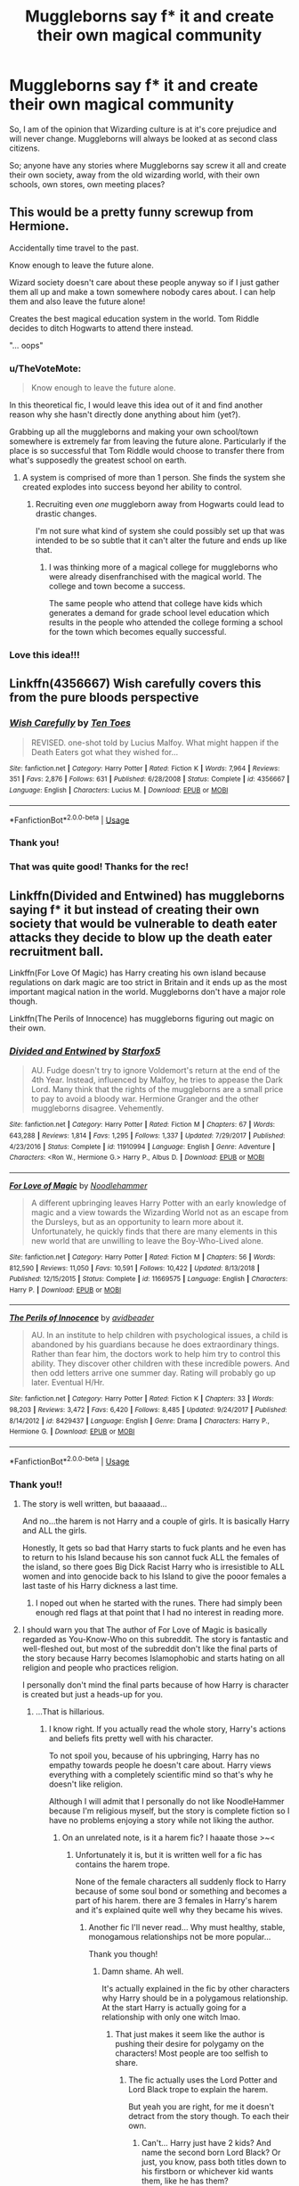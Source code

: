 #+TITLE: Muggleborns say f* it and create their own magical community

* Muggleborns say f* it and create their own magical community
:PROPERTIES:
:Score: 19
:DateUnix: 1554298969.0
:DateShort: 2019-Apr-03
:FlairText: Prompt
:END:
So, I am of the opinion that Wizarding culture is at it's core prejudice and will never change. Muggleborns will always be looked at as second class citizens.

So; anyone have any stories where Muggleborns say screw it all and create their own society, away from the old wizarding world, with their own schools, own stores, own meeting places?


** This would be a pretty funny screwup from Hermione.

Accidentally time travel to the past.

Know enough to leave the future alone.

Wizard society doesn't care about these people anyway so if I just gather them all up and make a town somewhere nobody cares about. I can help them and also leave the future alone!

Creates the best magical education system in the world. Tom Riddle decides to ditch Hogwarts to attend there instead.

"... oops"
:PROPERTIES:
:Author: ForumWarrior
:Score: 25
:DateUnix: 1554302197.0
:DateShort: 2019-Apr-03
:END:

*** u/TheVoteMote:
#+begin_quote
  Know enough to leave the future alone.
#+end_quote

In this theoretical fic, I would leave this idea out of it and find another reason why she hasn't directly done anything about him (yet?).

Grabbing up all the muggleborns and making your own school/town somewhere is extremely far from leaving the future alone. Particularly if the place is so successful that Tom Riddle would choose to transfer there from what's supposedly the greatest school on earth.
:PROPERTIES:
:Author: TheVoteMote
:Score: 10
:DateUnix: 1554304687.0
:DateShort: 2019-Apr-03
:END:

**** A system is comprised of more than 1 person. She finds the system she created explodes into success beyond her ability to control.
:PROPERTIES:
:Author: ForumWarrior
:Score: 5
:DateUnix: 1554305157.0
:DateShort: 2019-Apr-03
:END:

***** Recruiting even /one/ muggleborn away from Hogwarts could lead to drastic changes.

I'm not sure what kind of system she could possibly set up that was intended to be so subtle that it can't alter the future and ends up like that.
:PROPERTIES:
:Author: TheVoteMote
:Score: 6
:DateUnix: 1554305453.0
:DateShort: 2019-Apr-03
:END:

****** I was thinking more of a magical college for muggleborns who were already disenfranchised with the magical world. The college and town become a success.

The same people who attend that college have kids which generates a demand for grade school level education which results in the people who attended the college forming a school for the town which becomes equally successful.
:PROPERTIES:
:Author: ForumWarrior
:Score: 10
:DateUnix: 1554307040.0
:DateShort: 2019-Apr-03
:END:


*** Love this idea!!!
:PROPERTIES:
:Score: 5
:DateUnix: 1554303972.0
:DateShort: 2019-Apr-03
:END:


** Linkffn(4356667) Wish carefully covers this from the pure bloods perspective
:PROPERTIES:
:Author: Faeriniel
:Score: 9
:DateUnix: 1554332753.0
:DateShort: 2019-Apr-04
:END:

*** [[https://www.fanfiction.net/s/4356667/1/][*/Wish Carefully/*]] by [[https://www.fanfiction.net/u/1193258/Ten-Toes][/Ten Toes/]]

#+begin_quote
  REVISED. one-shot told by Lucius Malfoy. What might happen if the Death Eaters got what they wished for...
#+end_quote

^{/Site/:} ^{fanfiction.net} ^{*|*} ^{/Category/:} ^{Harry} ^{Potter} ^{*|*} ^{/Rated/:} ^{Fiction} ^{K} ^{*|*} ^{/Words/:} ^{7,964} ^{*|*} ^{/Reviews/:} ^{351} ^{*|*} ^{/Favs/:} ^{2,876} ^{*|*} ^{/Follows/:} ^{631} ^{*|*} ^{/Published/:} ^{6/28/2008} ^{*|*} ^{/Status/:} ^{Complete} ^{*|*} ^{/id/:} ^{4356667} ^{*|*} ^{/Language/:} ^{English} ^{*|*} ^{/Characters/:} ^{Lucius} ^{M.} ^{*|*} ^{/Download/:} ^{[[http://www.ff2ebook.com/old/ffn-bot/index.php?id=4356667&source=ff&filetype=epub][EPUB]]} ^{or} ^{[[http://www.ff2ebook.com/old/ffn-bot/index.php?id=4356667&source=ff&filetype=mobi][MOBI]]}

--------------

*FanfictionBot*^{2.0.0-beta} | [[https://github.com/tusing/reddit-ffn-bot/wiki/Usage][Usage]]
:PROPERTIES:
:Author: FanfictionBot
:Score: 2
:DateUnix: 1554332764.0
:DateShort: 2019-Apr-04
:END:


*** Thank you!
:PROPERTIES:
:Score: 1
:DateUnix: 1554362124.0
:DateShort: 2019-Apr-04
:END:


*** That was quite good! Thanks for the rec!
:PROPERTIES:
:Author: randy_randy_rando
:Score: 1
:DateUnix: 1554405969.0
:DateShort: 2019-Apr-04
:END:


** Linkffn(Divided and Entwined) has muggleborns saying f* it but instead of creating their own society that would be vulnerable to death eater attacks they decide to blow up the death eater recruitment ball.

Linkffn(For Love Of Magic) has Harry creating his own island because regulations on dark magic are too strict in Britain and it ends up as the most important magical nation in the world. Muggleborns don't have a major role though.

Linkffn(The Perils of Innocence) has muggleborns figuring out magic on their own.
:PROPERTIES:
:Author: 15_Redstones
:Score: 8
:DateUnix: 1554299390.0
:DateShort: 2019-Apr-03
:END:

*** [[https://www.fanfiction.net/s/11910994/1/][*/Divided and Entwined/*]] by [[https://www.fanfiction.net/u/2548648/Starfox5][/Starfox5/]]

#+begin_quote
  AU. Fudge doesn't try to ignore Voldemort's return at the end of the 4th Year. Instead, influenced by Malfoy, he tries to appease the Dark Lord. Many think that the rights of the muggleborns are a small price to pay to avoid a bloody war. Hermione Granger and the other muggleborns disagree. Vehemently.
#+end_quote

^{/Site/:} ^{fanfiction.net} ^{*|*} ^{/Category/:} ^{Harry} ^{Potter} ^{*|*} ^{/Rated/:} ^{Fiction} ^{M} ^{*|*} ^{/Chapters/:} ^{67} ^{*|*} ^{/Words/:} ^{643,288} ^{*|*} ^{/Reviews/:} ^{1,814} ^{*|*} ^{/Favs/:} ^{1,295} ^{*|*} ^{/Follows/:} ^{1,337} ^{*|*} ^{/Updated/:} ^{7/29/2017} ^{*|*} ^{/Published/:} ^{4/23/2016} ^{*|*} ^{/Status/:} ^{Complete} ^{*|*} ^{/id/:} ^{11910994} ^{*|*} ^{/Language/:} ^{English} ^{*|*} ^{/Genre/:} ^{Adventure} ^{*|*} ^{/Characters/:} ^{<Ron} ^{W.,} ^{Hermione} ^{G.>} ^{Harry} ^{P.,} ^{Albus} ^{D.} ^{*|*} ^{/Download/:} ^{[[http://www.ff2ebook.com/old/ffn-bot/index.php?id=11910994&source=ff&filetype=epub][EPUB]]} ^{or} ^{[[http://www.ff2ebook.com/old/ffn-bot/index.php?id=11910994&source=ff&filetype=mobi][MOBI]]}

--------------

[[https://www.fanfiction.net/s/11669575/1/][*/For Love of Magic/*]] by [[https://www.fanfiction.net/u/5241558/Noodlehammer][/Noodlehammer/]]

#+begin_quote
  A different upbringing leaves Harry Potter with an early knowledge of magic and a view towards the Wizarding World not as an escape from the Dursleys, but as an opportunity to learn more about it. Unfortunately, he quickly finds that there are many elements in this new world that are unwilling to leave the Boy-Who-Lived alone.
#+end_quote

^{/Site/:} ^{fanfiction.net} ^{*|*} ^{/Category/:} ^{Harry} ^{Potter} ^{*|*} ^{/Rated/:} ^{Fiction} ^{M} ^{*|*} ^{/Chapters/:} ^{56} ^{*|*} ^{/Words/:} ^{812,590} ^{*|*} ^{/Reviews/:} ^{11,050} ^{*|*} ^{/Favs/:} ^{10,591} ^{*|*} ^{/Follows/:} ^{10,422} ^{*|*} ^{/Updated/:} ^{8/13/2018} ^{*|*} ^{/Published/:} ^{12/15/2015} ^{*|*} ^{/Status/:} ^{Complete} ^{*|*} ^{/id/:} ^{11669575} ^{*|*} ^{/Language/:} ^{English} ^{*|*} ^{/Characters/:} ^{Harry} ^{P.} ^{*|*} ^{/Download/:} ^{[[http://www.ff2ebook.com/old/ffn-bot/index.php?id=11669575&source=ff&filetype=epub][EPUB]]} ^{or} ^{[[http://www.ff2ebook.com/old/ffn-bot/index.php?id=11669575&source=ff&filetype=mobi][MOBI]]}

--------------

[[https://www.fanfiction.net/s/8429437/1/][*/The Perils of Innocence/*]] by [[https://www.fanfiction.net/u/901792/avidbeader][/avidbeader/]]

#+begin_quote
  AU. In an institute to help children with psychological issues, a child is abandoned by his guardians because he does extraordinary things. Rather than fear him, the doctors work to help him try to control this ability. They discover other children with these incredible powers. And then odd letters arrive one summer day. Rating will probably go up later. Eventual H/Hr.
#+end_quote

^{/Site/:} ^{fanfiction.net} ^{*|*} ^{/Category/:} ^{Harry} ^{Potter} ^{*|*} ^{/Rated/:} ^{Fiction} ^{K} ^{*|*} ^{/Chapters/:} ^{33} ^{*|*} ^{/Words/:} ^{98,203} ^{*|*} ^{/Reviews/:} ^{3,472} ^{*|*} ^{/Favs/:} ^{6,420} ^{*|*} ^{/Follows/:} ^{8,485} ^{*|*} ^{/Updated/:} ^{9/24/2017} ^{*|*} ^{/Published/:} ^{8/14/2012} ^{*|*} ^{/id/:} ^{8429437} ^{*|*} ^{/Language/:} ^{English} ^{*|*} ^{/Genre/:} ^{Drama} ^{*|*} ^{/Characters/:} ^{Harry} ^{P.,} ^{Hermione} ^{G.} ^{*|*} ^{/Download/:} ^{[[http://www.ff2ebook.com/old/ffn-bot/index.php?id=8429437&source=ff&filetype=epub][EPUB]]} ^{or} ^{[[http://www.ff2ebook.com/old/ffn-bot/index.php?id=8429437&source=ff&filetype=mobi][MOBI]]}

--------------

*FanfictionBot*^{2.0.0-beta} | [[https://github.com/tusing/reddit-ffn-bot/wiki/Usage][Usage]]
:PROPERTIES:
:Author: FanfictionBot
:Score: 2
:DateUnix: 1554299414.0
:DateShort: 2019-Apr-03
:END:


*** Thank you!!
:PROPERTIES:
:Score: 2
:DateUnix: 1554300296.0
:DateShort: 2019-Apr-03
:END:

**** The story is well written, but baaaaad...

And no...the harem is not Harry and a couple of girls. It is basically Harry and ALL the girls.

Honestly, It gets so bad that Harry starts to fuck plants and he even has to return to his Island because his son cannot fuck ALL the females of the island, so there goes Big Dick Racist Harry who is irresistible to ALL women and into genocide back to his Island to give the pooor females a last taste of his Harry dickness a last time.
:PROPERTIES:
:Score: 2
:DateUnix: 1554410354.0
:DateShort: 2019-Apr-05
:END:

***** I noped out when he started with the runes. There had simply been enough red flags at that point that I had no interest in reading more.
:PROPERTIES:
:Score: 1
:DateUnix: 1554422163.0
:DateShort: 2019-Apr-05
:END:


**** I should warn you that The author of For Love of Magic is basically regarded as You-Know-Who on this subreddit. The story is fantastic and well-fleshed out, but most of the subreddit don't like the final parts of the story because Harry becomes Islamophobic and starts hating on all religion and people who practices religion.

I personally don't mind the final parts because of how Harry is character is created but just a heads-up for you.
:PROPERTIES:
:Author: king123440
:Score: 4
:DateUnix: 1554309910.0
:DateShort: 2019-Apr-03
:END:

***** ...That is hillarious.
:PROPERTIES:
:Score: 3
:DateUnix: 1554310362.0
:DateShort: 2019-Apr-03
:END:

****** I know right. If you actually read the whole story, Harry's actions and beliefs fits pretty well with his character.

To not spoil you, because of his upbringing, Harry has no empathy towards people he doesn't care about. Harry views everything with a completely scientific mind so that's why he doesn't like religion.

Although I will admit that I personally do not like NoodleHammer because I'm religious myself, but the story is complete fiction so I have no problems enjoying a story while not liking the author.
:PROPERTIES:
:Author: king123440
:Score: 2
:DateUnix: 1554311062.0
:DateShort: 2019-Apr-03
:END:

******* On an unrelated note, is it a harem fic? I haaate those >~<
:PROPERTIES:
:Author: DearDeathDay
:Score: 2
:DateUnix: 1554316009.0
:DateShort: 2019-Apr-03
:END:

******** Unfortunately it is, but it is written well for a fic has contains the harem trope.

None of the female characters all suddenly flock to Harry because of some soul bond or something and becomes a part of his harem. there are 3 females in Harry's harem and it's explained quite well why they became his wives.
:PROPERTIES:
:Author: king123440
:Score: 1
:DateUnix: 1554316584.0
:DateShort: 2019-Apr-03
:END:

********* Another fic I'll never read... Why must healthy, stable, monogamous relationships not be more popular...

Thank you though!
:PROPERTIES:
:Author: DearDeathDay
:Score: 3
:DateUnix: 1554316729.0
:DateShort: 2019-Apr-03
:END:

********** Damn shame. Ah well.

It's actually explained in the fic by other characters why Harry should be in a polygamous relationship. At the start Harry is actually going for a relationship with only one witch lmao.
:PROPERTIES:
:Author: king123440
:Score: 2
:DateUnix: 1554316946.0
:DateShort: 2019-Apr-03
:END:

*********** That just makes it seem like the author is pushing their desire for polygamy on the characters! Most people are too selfish to share.
:PROPERTIES:
:Author: DearDeathDay
:Score: 3
:DateUnix: 1554316989.0
:DateShort: 2019-Apr-03
:END:

************ The fic actually uses the Lord Potter and Lord Black trope to explain the harem.

But yeah you are right, for me it doesn't detract from the story though. To each their own.
:PROPERTIES:
:Author: king123440
:Score: 1
:DateUnix: 1554317169.0
:DateShort: 2019-Apr-03
:END:

************* Can't... Harry just have 2 kids? And name the second born Lord Black? Or just, you know, pass both titles down to his firstborn or whichever kid wants them, like he has them?
:PROPERTIES:
:Author: DearDeathDay
:Score: 2
:DateUnix: 1554317248.0
:DateShort: 2019-Apr-03
:END:

************** Idk man, just the way the For Love of Magic universe was created.
:PROPERTIES:
:Author: king123440
:Score: 1
:DateUnix: 1554318722.0
:DateShort: 2019-Apr-03
:END:


** linkffn(10533939) has harry as the headmaster of another magical school, that basically makes hogwarts broke.

There is a prequel, linkffn(10322302), but you don't have to read that to understand.
:PROPERTIES:
:Author: MangyCarrot
:Score: 3
:DateUnix: 1554314258.0
:DateShort: 2019-Apr-03
:END:

*** [[https://www.fanfiction.net/s/10533939/1/][*/We're Screwed/*]] by [[https://www.fanfiction.net/u/2149875/White-Angel-of-Auralon][/White Angel of Auralon/]]

#+begin_quote
  The Wizarding World is confronted with a problem they never had to face before. The consquences of their own arrogance and bigotry. After Hogwarts lost dozens of students each year, they try to change things again. But what do you do if you realise that things aren't that easy? Sequel to Screw Them
#+end_quote

^{/Site/:} ^{fanfiction.net} ^{*|*} ^{/Category/:} ^{Harry} ^{Potter} ^{*|*} ^{/Rated/:} ^{Fiction} ^{T} ^{*|*} ^{/Chapters/:} ^{7} ^{*|*} ^{/Words/:} ^{39,652} ^{*|*} ^{/Reviews/:} ^{748} ^{*|*} ^{/Favs/:} ^{3,304} ^{*|*} ^{/Follows/:} ^{2,744} ^{*|*} ^{/Updated/:} ^{2/7/2016} ^{*|*} ^{/Published/:} ^{7/13/2014} ^{*|*} ^{/Status/:} ^{Complete} ^{*|*} ^{/id/:} ^{10533939} ^{*|*} ^{/Language/:} ^{English} ^{*|*} ^{/Characters/:} ^{Harry} ^{P.,} ^{Sirius} ^{B.,} ^{Minerva} ^{M.} ^{*|*} ^{/Download/:} ^{[[http://www.ff2ebook.com/old/ffn-bot/index.php?id=10533939&source=ff&filetype=epub][EPUB]]} ^{or} ^{[[http://www.ff2ebook.com/old/ffn-bot/index.php?id=10533939&source=ff&filetype=mobi][MOBI]]}

--------------

[[https://www.fanfiction.net/s/10322302/1/][*/Screw Them!/*]] by [[https://www.fanfiction.net/u/2149875/White-Angel-of-Auralon][/White Angel of Auralon/]]

#+begin_quote
  Harry Potter had enough of the stupidity of the Wizarding World. If they all believed that he was a dark wizard, just because he could talk to snakes, screw them! He didn't need them. And who ever said that all prophecies did come true? (No horcruxes).
#+end_quote

^{/Site/:} ^{fanfiction.net} ^{*|*} ^{/Category/:} ^{Harry} ^{Potter} ^{*|*} ^{/Rated/:} ^{Fiction} ^{T} ^{*|*} ^{/Words/:} ^{13,910} ^{*|*} ^{/Reviews/:} ^{536} ^{*|*} ^{/Favs/:} ^{5,037} ^{*|*} ^{/Follows/:} ^{1,526} ^{*|*} ^{/Published/:} ^{5/4/2014} ^{*|*} ^{/Status/:} ^{Complete} ^{*|*} ^{/id/:} ^{10322302} ^{*|*} ^{/Language/:} ^{English} ^{*|*} ^{/Characters/:} ^{Harry} ^{P.,} ^{Sirius} ^{B.} ^{*|*} ^{/Download/:} ^{[[http://www.ff2ebook.com/old/ffn-bot/index.php?id=10322302&source=ff&filetype=epub][EPUB]]} ^{or} ^{[[http://www.ff2ebook.com/old/ffn-bot/index.php?id=10322302&source=ff&filetype=mobi][MOBI]]}

--------------

*FanfictionBot*^{2.0.0-beta} | [[https://github.com/tusing/reddit-ffn-bot/wiki/Usage][Usage]]
:PROPERTIES:
:Author: FanfictionBot
:Score: 3
:DateUnix: 1554314280.0
:DateShort: 2019-Apr-03
:END:


** One problem I always had with the whole "Blood Purity" thing is that, it doesn't last. The children of a Muggleborn are automaticaly Half Blood, and after the passage of enough generation and depending of the marriage, the descendant of a Muggleborn can become Half Blood.\\
So a good part of the Death Eater and Voldemort supporter are themselves descendant of Muggles (Umbridge being an excellente representation of that).

So my problem with the idea of the whole culture being prejudiced at its core is that, if the Muggleborns do create their own magical community, what says a muggleborn entering into it in 3 or 4 descendants would not face exactly the same prejudices that they did (or a similar one adapted to the new culture).
:PROPERTIES:
:Author: PlusMortgage
:Score: 2
:DateUnix: 1554324704.0
:DateShort: 2019-Apr-04
:END:

*** They would naturally outbreed the old sociaty. They are not all Weasleys and eve they they would fail over time,if they don't assimilate some of the other society.
:PROPERTIES:
:Author: Schak_Raven
:Score: 1
:DateUnix: 1554395861.0
:DateShort: 2019-Apr-04
:END:


** Linkffn(6523209) features a situation where the muggleborn are coming amazingly close to doing exactly this.
:PROPERTIES:
:Author: darklooshkin
:Score: 2
:DateUnix: 1554388252.0
:DateShort: 2019-Apr-04
:END:

*** [[https://www.fanfiction.net/s/6523209/1/][*/Death Eaters and Benadryl/*]] by [[https://www.fanfiction.net/u/1666330/Crowlows19][/Crowlows19/]]

#+begin_quote
  The Death Eaters have come for Harry Potter but this slightly crazy Gryffindor has plenty of tricks up his sleeve.
#+end_quote

^{/Site/:} ^{fanfiction.net} ^{*|*} ^{/Category/:} ^{Harry} ^{Potter} ^{*|*} ^{/Rated/:} ^{Fiction} ^{K+} ^{*|*} ^{/Chapters/:} ^{19} ^{*|*} ^{/Words/:} ^{60,234} ^{*|*} ^{/Reviews/:} ^{551} ^{*|*} ^{/Favs/:} ^{1,461} ^{*|*} ^{/Follows/:} ^{1,377} ^{*|*} ^{/Updated/:} ^{3/9/2014} ^{*|*} ^{/Published/:} ^{12/2/2010} ^{*|*} ^{/id/:} ^{6523209} ^{*|*} ^{/Language/:} ^{English} ^{*|*} ^{/Genre/:} ^{Drama/Adventure} ^{*|*} ^{/Characters/:} ^{Harry} ^{P.,} ^{Hermione} ^{G.,} ^{Lucius} ^{M.,} ^{Fenrir} ^{G.} ^{*|*} ^{/Download/:} ^{[[http://www.ff2ebook.com/old/ffn-bot/index.php?id=6523209&source=ff&filetype=epub][EPUB]]} ^{or} ^{[[http://www.ff2ebook.com/old/ffn-bot/index.php?id=6523209&source=ff&filetype=mobi][MOBI]]}

--------------

*FanfictionBot*^{2.0.0-beta} | [[https://github.com/tusing/reddit-ffn-bot/wiki/Usage][Usage]]
:PROPERTIES:
:Author: FanfictionBot
:Score: 1
:DateUnix: 1554388262.0
:DateShort: 2019-Apr-04
:END:


*** New Story!!!!
:PROPERTIES:
:Score: 1
:DateUnix: 1554410167.0
:DateShort: 2019-Apr-05
:END:


** I actually have a story like this sketch out and plan to write it in the future.

In that story, the split happen very early because the fight between Slytherin and Gryffindor went the other way, but the old society tries to prevent a real new one by hunting them down as potential obsuri and because of that they are all very wary of all others that know magic and only a few brave once seek out muggleborn children and take them in to teach and protect them
:PROPERTIES:
:Author: Schak_Raven
:Score: 2
:DateUnix: 1554395590.0
:DateShort: 2019-Apr-04
:END:

*** Sounds interesting, good luck!!!
:PROPERTIES:
:Score: 1
:DateUnix: 1554410132.0
:DateShort: 2019-Apr-05
:END:


** kindof but not really linkffn([[https://www.fanfiction.net/s/7591040/1/The-Queen-who-fell-to-Earth]]) and it's trilogy.
:PROPERTIES:
:Author: Sefera17
:Score: 1
:DateUnix: 1554483667.0
:DateShort: 2019-Apr-05
:END:

*** [[https://www.fanfiction.net/s/7591040/1/][*/The Queen who fell to Earth/*]] by [[https://www.fanfiction.net/u/777540/Bobmin356][/Bobmin356/]]

#+begin_quote
  Forced to compete and abandoned by his friends, he steps from the tent with only one goal in mind, suicide. Instead Harry awakens a power that spans time and space and starts a war between the worlds.
#+end_quote

^{/Site/:} ^{fanfiction.net} ^{*|*} ^{/Category/:} ^{Harry} ^{Potter} ^{+} ^{Dragonriders} ^{of} ^{Pern} ^{series} ^{Crossover} ^{*|*} ^{/Rated/:} ^{Fiction} ^{M} ^{*|*} ^{/Chapters/:} ^{18} ^{*|*} ^{/Words/:} ^{302,411} ^{*|*} ^{/Reviews/:} ^{2,628} ^{*|*} ^{/Favs/:} ^{5,663} ^{*|*} ^{/Follows/:} ^{2,957} ^{*|*} ^{/Updated/:} ^{3/26/2012} ^{*|*} ^{/Published/:} ^{11/28/2011} ^{*|*} ^{/Status/:} ^{Complete} ^{*|*} ^{/id/:} ^{7591040} ^{*|*} ^{/Language/:} ^{English} ^{*|*} ^{/Genre/:} ^{Drama/Sci-Fi} ^{*|*} ^{/Characters/:} ^{Harry} ^{P.} ^{*|*} ^{/Download/:} ^{[[http://www.ff2ebook.com/old/ffn-bot/index.php?id=7591040&source=ff&filetype=epub][EPUB]]} ^{or} ^{[[http://www.ff2ebook.com/old/ffn-bot/index.php?id=7591040&source=ff&filetype=mobi][MOBI]]}

--------------

*FanfictionBot*^{2.0.0-beta} | [[https://github.com/tusing/reddit-ffn-bot/wiki/Usage][Usage]]
:PROPERTIES:
:Author: FanfictionBot
:Score: 1
:DateUnix: 1554483678.0
:DateShort: 2019-Apr-05
:END:

